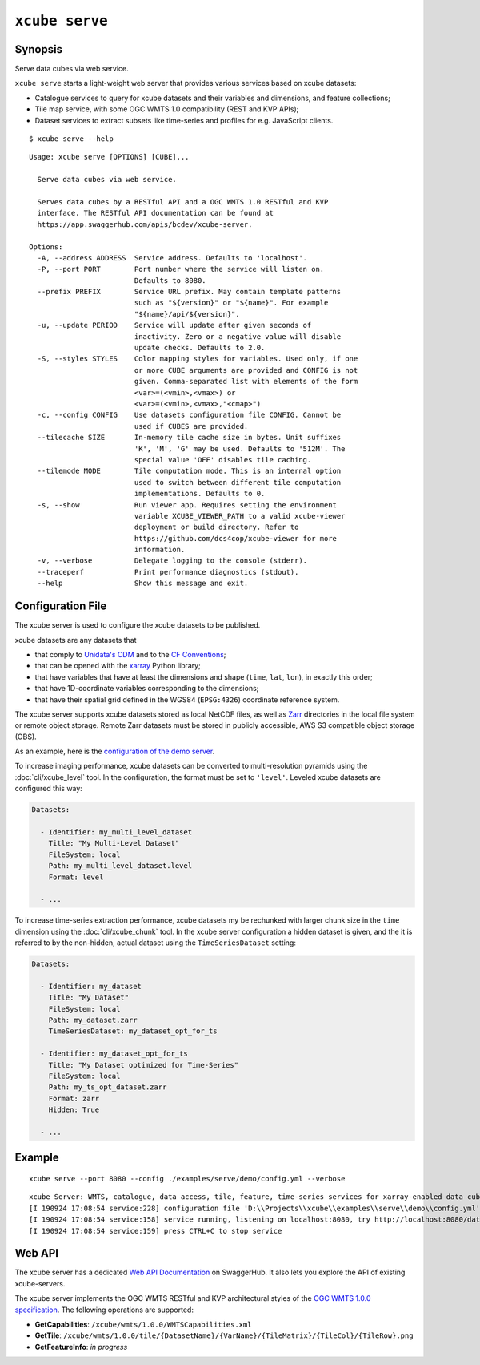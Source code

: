 ===============
``xcube serve``
===============

Synopsis
========

Serve data cubes via web service.

``xcube serve`` starts a light-weight web server that provides various services based on xcube datasets:

* Catalogue services to query for xcube datasets and their variables and dimensions, and feature collections;
* Tile map service, with some OGC WMTS 1.0 compatibility (REST and KVP APIs);
* Dataset services to extract subsets like time-series and profiles for e.g. JavaScript clients.

::

    $ xcube serve --help

::

    Usage: xcube serve [OPTIONS] [CUBE]...

      Serve data cubes via web service.

      Serves data cubes by a RESTful API and a OGC WMTS 1.0 RESTful and KVP
      interface. The RESTful API documentation can be found at
      https://app.swaggerhub.com/apis/bcdev/xcube-server.

    Options:
      -A, --address ADDRESS  Service address. Defaults to 'localhost'.
      -P, --port PORT        Port number where the service will listen on.
                             Defaults to 8080.
      --prefix PREFIX        Service URL prefix. May contain template patterns
                             such as "${version}" or "${name}". For example
                             "${name}/api/${version}".
      -u, --update PERIOD    Service will update after given seconds of
                             inactivity. Zero or a negative value will disable
                             update checks. Defaults to 2.0.
      -S, --styles STYLES    Color mapping styles for variables. Used only, if one
                             or more CUBE arguments are provided and CONFIG is not
                             given. Comma-separated list with elements of the form
                             <var>=(<vmin>,<vmax>) or
                             <var>=(<vmin>,<vmax>,"<cmap>")
      -c, --config CONFIG    Use datasets configuration file CONFIG. Cannot be
                             used if CUBES are provided.
      --tilecache SIZE       In-memory tile cache size in bytes. Unit suffixes
                             'K', 'M', 'G' may be used. Defaults to '512M'. The
                             special value 'OFF' disables tile caching.
      --tilemode MODE        Tile computation mode. This is an internal option
                             used to switch between different tile computation
                             implementations. Defaults to 0.
      -s, --show             Run viewer app. Requires setting the environment
                             variable XCUBE_VIEWER_PATH to a valid xcube-viewer
                             deployment or build directory. Refer to
                             https://github.com/dcs4cop/xcube-viewer for more
                             information.
      -v, --verbose          Delegate logging to the console (stderr).
      --traceperf            Print performance diagnostics (stdout).
      --help                 Show this message and exit.


Configuration File
==================

The xcube server is used to configure the xcube datasets to be published.

xcube datasets are any datasets that

* that comply to `Unidata's CDM <https://www.unidata.ucar.edu/software/thredds/v4.3/netcdf-java/CDM/>`_ and to the `CF Conventions <http://cfconventions.org/>`_;
* that can be opened with the `xarray <https://xarray.pydata.org/en/stable/>`_ Python library;
* that have variables that have at least the dimensions and shape (``time``, ``lat``, ``lon``), in exactly this order;
* that have 1D-coordinate variables corresponding to the dimensions;
* that have their spatial grid defined in the WGS84 (``EPSG:4326``) coordinate reference system.

The xcube server supports xcube datasets stored as local NetCDF files, as well as
`Zarr <https://zarr.readthedocs.io/en/stable/>`_ directories in the local file system or remote object storage.
Remote Zarr datasets must be stored in publicly accessible, AWS S3 compatible object storage (OBS).

As an example, here is the `configuration of the demo server <https://github.com/dcs4cop/xcube/blob/master/examples/serve/demo/config.yml>`_.

To increase imaging performance, xcube datasets can be converted to multi-resolution pyramids using the
:doc:`cli/xcube_level` tool. In the configuration, the format must be set to ``'level'``.
Leveled xcube datasets are configured this way:

.. code:: yaml

    Datasets:

      - Identifier: my_multi_level_dataset
        Title: "My Multi-Level Dataset"
        FileSystem: local
        Path: my_multi_level_dataset.level
        Format: level

      - ...

To increase time-series extraction performance, xcube datasets my be rechunked with larger chunk size in the ``time``
dimension using the :doc:`cli/xcube_chunk` tool. In the xcube server configuration a hidden dataset is given,
and the it is referred to by the non-hidden, actual dataset using the ``TimeSeriesDataset`` setting:

.. code:: yaml

    Datasets:

      - Identifier: my_dataset
        Title: "My Dataset"
        FileSystem: local
        Path: my_dataset.zarr
        TimeSeriesDataset: my_dataset_opt_for_ts

      - Identifier: my_dataset_opt_for_ts
        Title: "My Dataset optimized for Time-Series"
        FileSystem: local
        Path: my_ts_opt_dataset.zarr
        Format: zarr
        Hidden: True

      - ...


Example
=======

::

    xcube serve --port 8080 --config ./examples/serve/demo/config.yml --verbose

::

    xcube Server: WMTS, catalogue, data access, tile, feature, time-series services for xarray-enabled data cubes, version 0.2.0
    [I 190924 17:08:54 service:228] configuration file 'D:\\Projects\\xcube\\examples\\serve\\demo\\config.yml' successfully loaded
    [I 190924 17:08:54 service:158] service running, listening on localhost:8080, try http://localhost:8080/datasets
    [I 190924 17:08:54 service:159] press CTRL+C to stop service


Web API
=======

The xcube server has a dedicated `Web API Documentation <https://app.swaggerhub.com/apis-docs/bcdev/xcube-server>`_
on SwaggerHub. It also lets you explore the API of existing xcube-servers.

The xcube server implements the OGC WMTS RESTful and KVP architectural styles of the
`OGC WMTS 1.0.0 specification <http://www.opengeospatial.org/standards/wmts>`_. The following operations are supported:

* **GetCapabilities**: ``/xcube/wmts/1.0.0/WMTSCapabilities.xml``
* **GetTile**: ``/xcube/wmts/1.0.0/tile/{DatasetName}/{VarName}/{TileMatrix}/{TileCol}/{TileRow}.png``
* **GetFeatureInfo**: *in progress*


